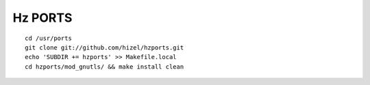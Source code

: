 Hz PORTS
========

::

    cd /usr/ports
    git clone git://github.com/hizel/hzports.git
    echo 'SUBDIR += hzports' >> Makefile.local
    cd hzports/mod_gnutls/ && make install clean
